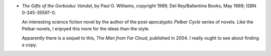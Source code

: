 .. title: Recent Reading: Williams
.. slug: williams
.. date: 2009-04-09 00:00:00 UTC-05:00
.. tags: recent reading,science fiction,pelbar cycle
.. category: books/read/2009/04
.. link: 
.. description: 
.. type: text


.. role:: series(title-reference)

* `The Gifts of the Gorboduc Vandal`, by Paul O. Williams, copyright
  1989; Del Rey/Ballantine Books, May 1989; ISBN 0-345-35597-0.

  An interesting science fiction novel by the author of the
  post-apocalyptic :series:`Pelbar Cycle` series of novels.  Like the Pelbar
  novels, I enjoyed this more for the ideas than the style.

  Apparently there is a sequel to this, `The Man from Far Cloud`,
  published in 2004.  I really ought to see about finding a copy.

